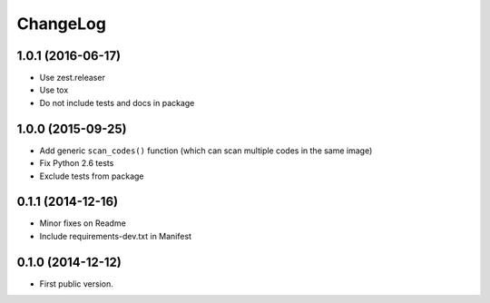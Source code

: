 ChangeLog
=========

1.0.1 (2016-06-17)
------------------

* Use zest.releaser
* Use tox
* Do not include tests and docs in package

1.0.0 (2015-09-25)
------------------

* Add generic ``scan_codes()`` function (which can scan multiple codes in the same image)
* Fix Python 2.6 tests
* Exclude tests from package


0.1.1 (2014-12-16)
------------------

* Minor fixes on Readme
* Include requirements-dev.txt in Manifest


0.1.0 (2014-12-12)
------------------

* First public version.
